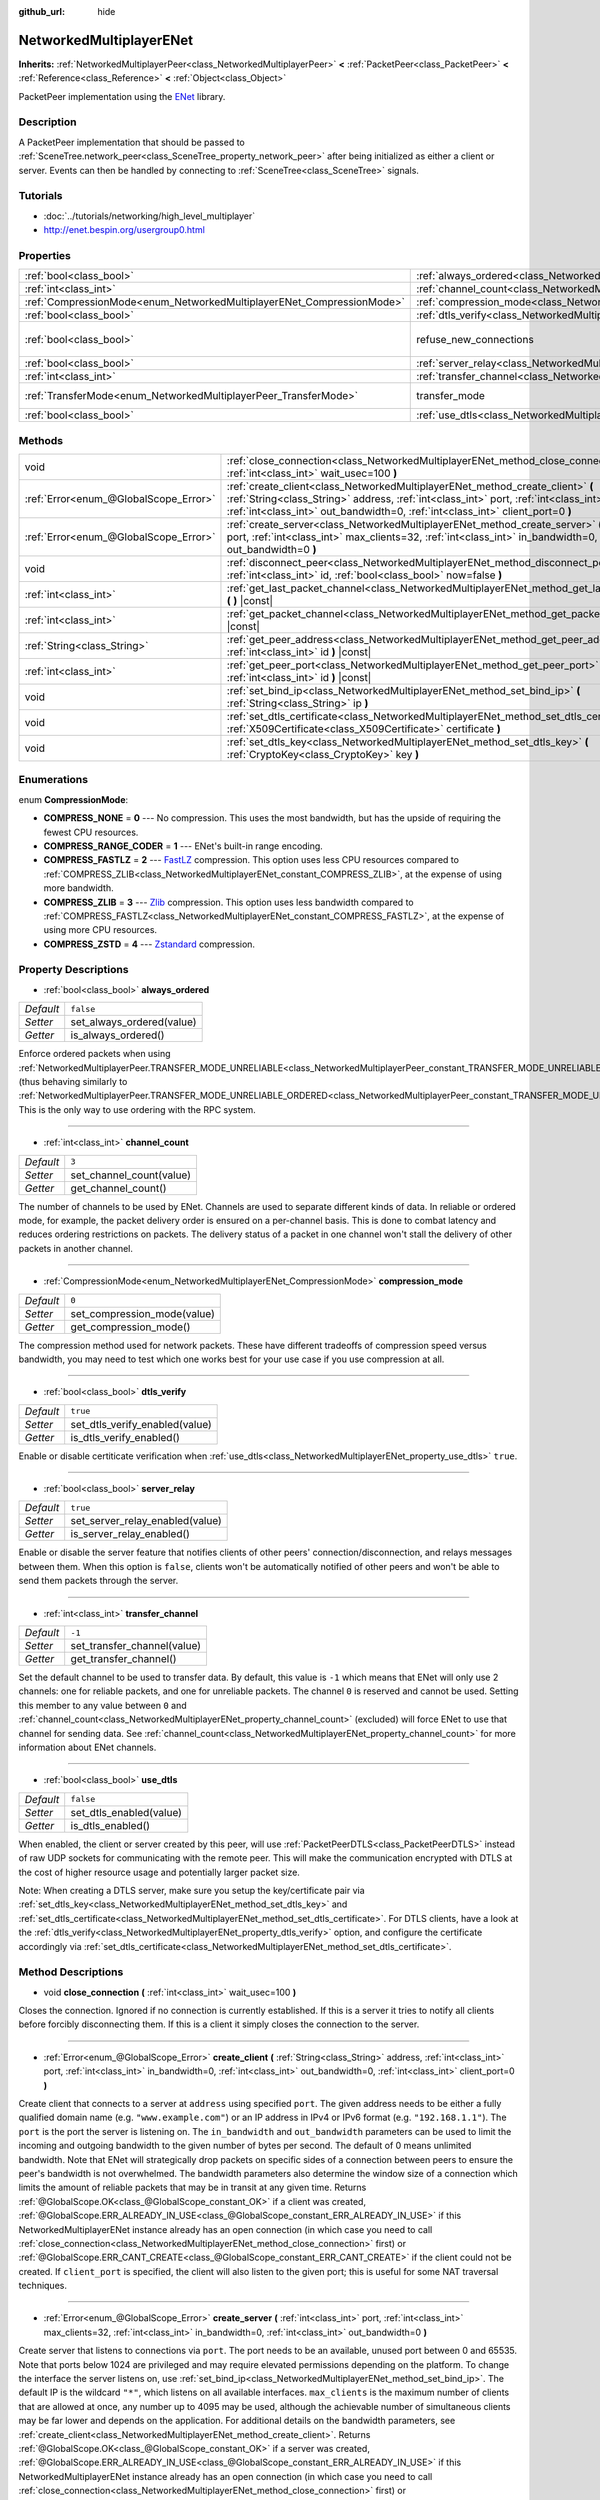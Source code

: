 :github_url: hide

.. Generated automatically by doc/tools/makerst.py in Godot's source tree.
.. DO NOT EDIT THIS FILE, but the NetworkedMultiplayerENet.xml source instead.
.. The source is found in doc/classes or modules/<name>/doc_classes.

.. _class_NetworkedMultiplayerENet:

NetworkedMultiplayerENet
========================

**Inherits:** :ref:`NetworkedMultiplayerPeer<class_NetworkedMultiplayerPeer>` **<** :ref:`PacketPeer<class_PacketPeer>` **<** :ref:`Reference<class_Reference>` **<** :ref:`Object<class_Object>`

PacketPeer implementation using the `ENet <http://enet.bespin.org/index.html>`_ library.

Description
-----------

A PacketPeer implementation that should be passed to :ref:`SceneTree.network_peer<class_SceneTree_property_network_peer>` after being initialized as either a client or server. Events can then be handled by connecting to :ref:`SceneTree<class_SceneTree>` signals.

Tutorials
---------

- :doc:`../tutorials/networking/high_level_multiplayer`

- `http://enet.bespin.org/usergroup0.html <http://enet.bespin.org/usergroup0.html>`_

Properties
----------

+-----------------------------------------------------------------------+-----------------------------------------------------------------------------------+-------------------------------+
| :ref:`bool<class_bool>`                                               | :ref:`always_ordered<class_NetworkedMultiplayerENet_property_always_ordered>`     | ``false``                     |
+-----------------------------------------------------------------------+-----------------------------------------------------------------------------------+-------------------------------+
| :ref:`int<class_int>`                                                 | :ref:`channel_count<class_NetworkedMultiplayerENet_property_channel_count>`       | ``3``                         |
+-----------------------------------------------------------------------+-----------------------------------------------------------------------------------+-------------------------------+
| :ref:`CompressionMode<enum_NetworkedMultiplayerENet_CompressionMode>` | :ref:`compression_mode<class_NetworkedMultiplayerENet_property_compression_mode>` | ``0``                         |
+-----------------------------------------------------------------------+-----------------------------------------------------------------------------------+-------------------------------+
| :ref:`bool<class_bool>`                                               | :ref:`dtls_verify<class_NetworkedMultiplayerENet_property_dtls_verify>`           | ``true``                      |
+-----------------------------------------------------------------------+-----------------------------------------------------------------------------------+-------------------------------+
| :ref:`bool<class_bool>`                                               | refuse_new_connections                                                            | ``false`` *(parent override)* |
+-----------------------------------------------------------------------+-----------------------------------------------------------------------------------+-------------------------------+
| :ref:`bool<class_bool>`                                               | :ref:`server_relay<class_NetworkedMultiplayerENet_property_server_relay>`         | ``true``                      |
+-----------------------------------------------------------------------+-----------------------------------------------------------------------------------+-------------------------------+
| :ref:`int<class_int>`                                                 | :ref:`transfer_channel<class_NetworkedMultiplayerENet_property_transfer_channel>` | ``-1``                        |
+-----------------------------------------------------------------------+-----------------------------------------------------------------------------------+-------------------------------+
| :ref:`TransferMode<enum_NetworkedMultiplayerPeer_TransferMode>`       | transfer_mode                                                                     | ``2`` *(parent override)*     |
+-----------------------------------------------------------------------+-----------------------------------------------------------------------------------+-------------------------------+
| :ref:`bool<class_bool>`                                               | :ref:`use_dtls<class_NetworkedMultiplayerENet_property_use_dtls>`                 | ``false``                     |
+-----------------------------------------------------------------------+-----------------------------------------------------------------------------------+-------------------------------+

Methods
-------

+---------------------------------------+-------------------------------------------------------------------------------------------------------------------------------------------------------------------------------------------------------------------------------------------------------------------------+
| void                                  | :ref:`close_connection<class_NetworkedMultiplayerENet_method_close_connection>` **(** :ref:`int<class_int>` wait_usec=100 **)**                                                                                                                                         |
+---------------------------------------+-------------------------------------------------------------------------------------------------------------------------------------------------------------------------------------------------------------------------------------------------------------------------+
| :ref:`Error<enum_@GlobalScope_Error>` | :ref:`create_client<class_NetworkedMultiplayerENet_method_create_client>` **(** :ref:`String<class_String>` address, :ref:`int<class_int>` port, :ref:`int<class_int>` in_bandwidth=0, :ref:`int<class_int>` out_bandwidth=0, :ref:`int<class_int>` client_port=0 **)** |
+---------------------------------------+-------------------------------------------------------------------------------------------------------------------------------------------------------------------------------------------------------------------------------------------------------------------------+
| :ref:`Error<enum_@GlobalScope_Error>` | :ref:`create_server<class_NetworkedMultiplayerENet_method_create_server>` **(** :ref:`int<class_int>` port, :ref:`int<class_int>` max_clients=32, :ref:`int<class_int>` in_bandwidth=0, :ref:`int<class_int>` out_bandwidth=0 **)**                                     |
+---------------------------------------+-------------------------------------------------------------------------------------------------------------------------------------------------------------------------------------------------------------------------------------------------------------------------+
| void                                  | :ref:`disconnect_peer<class_NetworkedMultiplayerENet_method_disconnect_peer>` **(** :ref:`int<class_int>` id, :ref:`bool<class_bool>` now=false **)**                                                                                                                   |
+---------------------------------------+-------------------------------------------------------------------------------------------------------------------------------------------------------------------------------------------------------------------------------------------------------------------------+
| :ref:`int<class_int>`                 | :ref:`get_last_packet_channel<class_NetworkedMultiplayerENet_method_get_last_packet_channel>` **(** **)** |const|                                                                                                                                                       |
+---------------------------------------+-------------------------------------------------------------------------------------------------------------------------------------------------------------------------------------------------------------------------------------------------------------------------+
| :ref:`int<class_int>`                 | :ref:`get_packet_channel<class_NetworkedMultiplayerENet_method_get_packet_channel>` **(** **)** |const|                                                                                                                                                                 |
+---------------------------------------+-------------------------------------------------------------------------------------------------------------------------------------------------------------------------------------------------------------------------------------------------------------------------+
| :ref:`String<class_String>`           | :ref:`get_peer_address<class_NetworkedMultiplayerENet_method_get_peer_address>` **(** :ref:`int<class_int>` id **)** |const|                                                                                                                                            |
+---------------------------------------+-------------------------------------------------------------------------------------------------------------------------------------------------------------------------------------------------------------------------------------------------------------------------+
| :ref:`int<class_int>`                 | :ref:`get_peer_port<class_NetworkedMultiplayerENet_method_get_peer_port>` **(** :ref:`int<class_int>` id **)** |const|                                                                                                                                                  |
+---------------------------------------+-------------------------------------------------------------------------------------------------------------------------------------------------------------------------------------------------------------------------------------------------------------------------+
| void                                  | :ref:`set_bind_ip<class_NetworkedMultiplayerENet_method_set_bind_ip>` **(** :ref:`String<class_String>` ip **)**                                                                                                                                                        |
+---------------------------------------+-------------------------------------------------------------------------------------------------------------------------------------------------------------------------------------------------------------------------------------------------------------------------+
| void                                  | :ref:`set_dtls_certificate<class_NetworkedMultiplayerENet_method_set_dtls_certificate>` **(** :ref:`X509Certificate<class_X509Certificate>` certificate **)**                                                                                                           |
+---------------------------------------+-------------------------------------------------------------------------------------------------------------------------------------------------------------------------------------------------------------------------------------------------------------------------+
| void                                  | :ref:`set_dtls_key<class_NetworkedMultiplayerENet_method_set_dtls_key>` **(** :ref:`CryptoKey<class_CryptoKey>` key **)**                                                                                                                                               |
+---------------------------------------+-------------------------------------------------------------------------------------------------------------------------------------------------------------------------------------------------------------------------------------------------------------------------+

Enumerations
------------

.. _enum_NetworkedMultiplayerENet_CompressionMode:

.. _class_NetworkedMultiplayerENet_constant_COMPRESS_NONE:

.. _class_NetworkedMultiplayerENet_constant_COMPRESS_RANGE_CODER:

.. _class_NetworkedMultiplayerENet_constant_COMPRESS_FASTLZ:

.. _class_NetworkedMultiplayerENet_constant_COMPRESS_ZLIB:

.. _class_NetworkedMultiplayerENet_constant_COMPRESS_ZSTD:

enum **CompressionMode**:

- **COMPRESS_NONE** = **0** --- No compression. This uses the most bandwidth, but has the upside of requiring the fewest CPU resources.

- **COMPRESS_RANGE_CODER** = **1** --- ENet's built-in range encoding.

- **COMPRESS_FASTLZ** = **2** --- `FastLZ <http://fastlz.org/>`_ compression. This option uses less CPU resources compared to :ref:`COMPRESS_ZLIB<class_NetworkedMultiplayerENet_constant_COMPRESS_ZLIB>`, at the expense of using more bandwidth.

- **COMPRESS_ZLIB** = **3** --- `Zlib <https://www.zlib.net/>`_ compression. This option uses less bandwidth compared to :ref:`COMPRESS_FASTLZ<class_NetworkedMultiplayerENet_constant_COMPRESS_FASTLZ>`, at the expense of using more CPU resources.

- **COMPRESS_ZSTD** = **4** --- `Zstandard <https://facebook.github.io/zstd/>`_ compression.

Property Descriptions
---------------------

.. _class_NetworkedMultiplayerENet_property_always_ordered:

- :ref:`bool<class_bool>` **always_ordered**

+-----------+---------------------------+
| *Default* | ``false``                 |
+-----------+---------------------------+
| *Setter*  | set_always_ordered(value) |
+-----------+---------------------------+
| *Getter*  | is_always_ordered()       |
+-----------+---------------------------+

Enforce ordered packets when using :ref:`NetworkedMultiplayerPeer.TRANSFER_MODE_UNRELIABLE<class_NetworkedMultiplayerPeer_constant_TRANSFER_MODE_UNRELIABLE>` (thus behaving similarly to :ref:`NetworkedMultiplayerPeer.TRANSFER_MODE_UNRELIABLE_ORDERED<class_NetworkedMultiplayerPeer_constant_TRANSFER_MODE_UNRELIABLE_ORDERED>`). This is the only way to use ordering with the RPC system.

----

.. _class_NetworkedMultiplayerENet_property_channel_count:

- :ref:`int<class_int>` **channel_count**

+-----------+--------------------------+
| *Default* | ``3``                    |
+-----------+--------------------------+
| *Setter*  | set_channel_count(value) |
+-----------+--------------------------+
| *Getter*  | get_channel_count()      |
+-----------+--------------------------+

The number of channels to be used by ENet. Channels are used to separate different kinds of data. In reliable or ordered mode, for example, the packet delivery order is ensured on a per-channel basis. This is done to combat latency and reduces ordering restrictions on packets. The delivery status of a packet in one channel won't stall the delivery of other packets in another channel.

----

.. _class_NetworkedMultiplayerENet_property_compression_mode:

- :ref:`CompressionMode<enum_NetworkedMultiplayerENet_CompressionMode>` **compression_mode**

+-----------+-----------------------------+
| *Default* | ``0``                       |
+-----------+-----------------------------+
| *Setter*  | set_compression_mode(value) |
+-----------+-----------------------------+
| *Getter*  | get_compression_mode()      |
+-----------+-----------------------------+

The compression method used for network packets. These have different tradeoffs of compression speed versus bandwidth, you may need to test which one works best for your use case if you use compression at all.

----

.. _class_NetworkedMultiplayerENet_property_dtls_verify:

- :ref:`bool<class_bool>` **dtls_verify**

+-----------+--------------------------------+
| *Default* | ``true``                       |
+-----------+--------------------------------+
| *Setter*  | set_dtls_verify_enabled(value) |
+-----------+--------------------------------+
| *Getter*  | is_dtls_verify_enabled()       |
+-----------+--------------------------------+

Enable or disable certiticate verification when :ref:`use_dtls<class_NetworkedMultiplayerENet_property_use_dtls>` ``true``.

----

.. _class_NetworkedMultiplayerENet_property_server_relay:

- :ref:`bool<class_bool>` **server_relay**

+-----------+---------------------------------+
| *Default* | ``true``                        |
+-----------+---------------------------------+
| *Setter*  | set_server_relay_enabled(value) |
+-----------+---------------------------------+
| *Getter*  | is_server_relay_enabled()       |
+-----------+---------------------------------+

Enable or disable the server feature that notifies clients of other peers' connection/disconnection, and relays messages between them. When this option is ``false``, clients won't be automatically notified of other peers and won't be able to send them packets through the server.

----

.. _class_NetworkedMultiplayerENet_property_transfer_channel:

- :ref:`int<class_int>` **transfer_channel**

+-----------+-----------------------------+
| *Default* | ``-1``                      |
+-----------+-----------------------------+
| *Setter*  | set_transfer_channel(value) |
+-----------+-----------------------------+
| *Getter*  | get_transfer_channel()      |
+-----------+-----------------------------+

Set the default channel to be used to transfer data. By default, this value is ``-1`` which means that ENet will only use 2 channels: one for reliable packets, and one for unreliable packets. The channel ``0`` is reserved and cannot be used. Setting this member to any value between ``0`` and :ref:`channel_count<class_NetworkedMultiplayerENet_property_channel_count>` (excluded) will force ENet to use that channel for sending data. See :ref:`channel_count<class_NetworkedMultiplayerENet_property_channel_count>` for more information about ENet channels.

----

.. _class_NetworkedMultiplayerENet_property_use_dtls:

- :ref:`bool<class_bool>` **use_dtls**

+-----------+-------------------------+
| *Default* | ``false``               |
+-----------+-------------------------+
| *Setter*  | set_dtls_enabled(value) |
+-----------+-------------------------+
| *Getter*  | is_dtls_enabled()       |
+-----------+-------------------------+

When enabled, the client or server created by this peer, will use :ref:`PacketPeerDTLS<class_PacketPeerDTLS>` instead of raw UDP sockets for communicating with the remote peer. This will make the communication encrypted with DTLS at the cost of higher resource usage and potentially larger packet size.

Note: When creating a DTLS server, make sure you setup the key/certificate pair via :ref:`set_dtls_key<class_NetworkedMultiplayerENet_method_set_dtls_key>` and :ref:`set_dtls_certificate<class_NetworkedMultiplayerENet_method_set_dtls_certificate>`. For DTLS clients, have a look at the :ref:`dtls_verify<class_NetworkedMultiplayerENet_property_dtls_verify>` option, and configure the certificate accordingly via :ref:`set_dtls_certificate<class_NetworkedMultiplayerENet_method_set_dtls_certificate>`.

Method Descriptions
-------------------

.. _class_NetworkedMultiplayerENet_method_close_connection:

- void **close_connection** **(** :ref:`int<class_int>` wait_usec=100 **)**

Closes the connection. Ignored if no connection is currently established. If this is a server it tries to notify all clients before forcibly disconnecting them. If this is a client it simply closes the connection to the server.

----

.. _class_NetworkedMultiplayerENet_method_create_client:

- :ref:`Error<enum_@GlobalScope_Error>` **create_client** **(** :ref:`String<class_String>` address, :ref:`int<class_int>` port, :ref:`int<class_int>` in_bandwidth=0, :ref:`int<class_int>` out_bandwidth=0, :ref:`int<class_int>` client_port=0 **)**

Create client that connects to a server at ``address`` using specified ``port``. The given address needs to be either a fully qualified domain name (e.g. ``"www.example.com"``) or an IP address in IPv4 or IPv6 format (e.g. ``"192.168.1.1"``). The ``port`` is the port the server is listening on. The ``in_bandwidth`` and ``out_bandwidth`` parameters can be used to limit the incoming and outgoing bandwidth to the given number of bytes per second. The default of 0 means unlimited bandwidth. Note that ENet will strategically drop packets on specific sides of a connection between peers to ensure the peer's bandwidth is not overwhelmed. The bandwidth parameters also determine the window size of a connection which limits the amount of reliable packets that may be in transit at any given time. Returns :ref:`@GlobalScope.OK<class_@GlobalScope_constant_OK>` if a client was created, :ref:`@GlobalScope.ERR_ALREADY_IN_USE<class_@GlobalScope_constant_ERR_ALREADY_IN_USE>` if this NetworkedMultiplayerENet instance already has an open connection (in which case you need to call :ref:`close_connection<class_NetworkedMultiplayerENet_method_close_connection>` first) or :ref:`@GlobalScope.ERR_CANT_CREATE<class_@GlobalScope_constant_ERR_CANT_CREATE>` if the client could not be created. If ``client_port`` is specified, the client will also listen to the given port; this is useful for some NAT traversal techniques.

----

.. _class_NetworkedMultiplayerENet_method_create_server:

- :ref:`Error<enum_@GlobalScope_Error>` **create_server** **(** :ref:`int<class_int>` port, :ref:`int<class_int>` max_clients=32, :ref:`int<class_int>` in_bandwidth=0, :ref:`int<class_int>` out_bandwidth=0 **)**

Create server that listens to connections via ``port``. The port needs to be an available, unused port between 0 and 65535. Note that ports below 1024 are privileged and may require elevated permissions depending on the platform. To change the interface the server listens on, use :ref:`set_bind_ip<class_NetworkedMultiplayerENet_method_set_bind_ip>`. The default IP is the wildcard ``"*"``, which listens on all available interfaces. ``max_clients`` is the maximum number of clients that are allowed at once, any number up to 4095 may be used, although the achievable number of simultaneous clients may be far lower and depends on the application. For additional details on the bandwidth parameters, see :ref:`create_client<class_NetworkedMultiplayerENet_method_create_client>`. Returns :ref:`@GlobalScope.OK<class_@GlobalScope_constant_OK>` if a server was created, :ref:`@GlobalScope.ERR_ALREADY_IN_USE<class_@GlobalScope_constant_ERR_ALREADY_IN_USE>` if this NetworkedMultiplayerENet instance already has an open connection (in which case you need to call :ref:`close_connection<class_NetworkedMultiplayerENet_method_close_connection>` first) or :ref:`@GlobalScope.ERR_CANT_CREATE<class_@GlobalScope_constant_ERR_CANT_CREATE>` if the server could not be created.

----

.. _class_NetworkedMultiplayerENet_method_disconnect_peer:

- void **disconnect_peer** **(** :ref:`int<class_int>` id, :ref:`bool<class_bool>` now=false **)**

Disconnect the given peer. If "now" is set to ``true``, the connection will be closed immediately without flushing queued messages.

----

.. _class_NetworkedMultiplayerENet_method_get_last_packet_channel:

- :ref:`int<class_int>` **get_last_packet_channel** **(** **)** |const|

Returns the channel of the last packet fetched via :ref:`PacketPeer.get_packet<class_PacketPeer_method_get_packet>`.

----

.. _class_NetworkedMultiplayerENet_method_get_packet_channel:

- :ref:`int<class_int>` **get_packet_channel** **(** **)** |const|

Returns the channel of the next packet that will be retrieved via :ref:`PacketPeer.get_packet<class_PacketPeer_method_get_packet>`.

----

.. _class_NetworkedMultiplayerENet_method_get_peer_address:

- :ref:`String<class_String>` **get_peer_address** **(** :ref:`int<class_int>` id **)** |const|

Returns the IP address of the given peer.

----

.. _class_NetworkedMultiplayerENet_method_get_peer_port:

- :ref:`int<class_int>` **get_peer_port** **(** :ref:`int<class_int>` id **)** |const|

Returns the remote port of the given peer.

----

.. _class_NetworkedMultiplayerENet_method_set_bind_ip:

- void **set_bind_ip** **(** :ref:`String<class_String>` ip **)**

The IP used when creating a server. This is set to the wildcard ``"*"`` by default, which binds to all available interfaces. The given IP needs to be in IPv4 or IPv6 address format, for example: ``"192.168.1.1"``.

----

.. _class_NetworkedMultiplayerENet_method_set_dtls_certificate:

- void **set_dtls_certificate** **(** :ref:`X509Certificate<class_X509Certificate>` certificate **)**

Configure the :ref:`X509Certificate<class_X509Certificate>` to use when :ref:`use_dtls<class_NetworkedMultiplayerENet_property_use_dtls>` is ``true``. For servers, you must also setup the :ref:`CryptoKey<class_CryptoKey>` via :ref:`set_dtls_key<class_NetworkedMultiplayerENet_method_set_dtls_key>`.

----

.. _class_NetworkedMultiplayerENet_method_set_dtls_key:

- void **set_dtls_key** **(** :ref:`CryptoKey<class_CryptoKey>` key **)**

Configure the :ref:`CryptoKey<class_CryptoKey>` to use when :ref:`use_dtls<class_NetworkedMultiplayerENet_property_use_dtls>` is ``true``. Remember to also call :ref:`set_dtls_certificate<class_NetworkedMultiplayerENet_method_set_dtls_certificate>` to setup your :ref:`X509Certificate<class_X509Certificate>`.

.. |virtual| replace:: :abbr:`virtual (This method should typically be overridden by the user to have any effect.)`
.. |const| replace:: :abbr:`const (This method has no side effects. It doesn't modify any of the instance's member variables.)`
.. |vararg| replace:: :abbr:`vararg (This method accepts any number of arguments after the ones described here.)`
